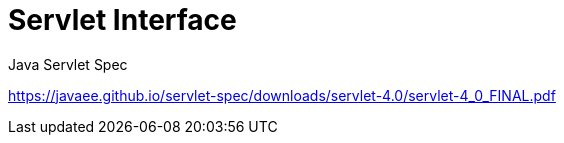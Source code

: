 = Servlet Interface

Java Servlet Spec

https://javaee.github.io/servlet-spec/downloads/servlet-4.0/servlet-4_0_FINAL.pdf
